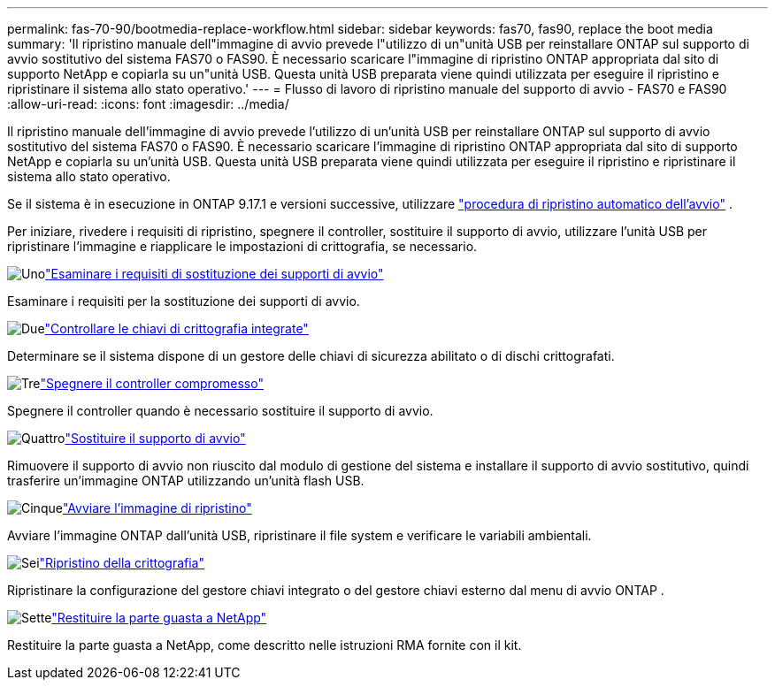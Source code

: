 ---
permalink: fas-70-90/bootmedia-replace-workflow.html 
sidebar: sidebar 
keywords: fas70, fas90, replace the boot media 
summary: 'Il ripristino manuale dell"immagine di avvio prevede l"utilizzo di un"unità USB per reinstallare ONTAP sul supporto di avvio sostitutivo del sistema FAS70 o FAS90. È necessario scaricare l"immagine di ripristino ONTAP appropriata dal sito di supporto NetApp e copiarla su un"unità USB. Questa unità USB preparata viene quindi utilizzata per eseguire il ripristino e ripristinare il sistema allo stato operativo.' 
---
= Flusso di lavoro di ripristino manuale del supporto di avvio - FAS70 e FAS90
:allow-uri-read: 
:icons: font
:imagesdir: ../media/


[role="lead"]
Il ripristino manuale dell'immagine di avvio prevede l'utilizzo di un'unità USB per reinstallare ONTAP sul supporto di avvio sostitutivo del sistema FAS70 o FAS90. È necessario scaricare l'immagine di ripristino ONTAP appropriata dal sito di supporto NetApp e copiarla su un'unità USB. Questa unità USB preparata viene quindi utilizzata per eseguire il ripristino e ripristinare il sistema allo stato operativo.

Se il sistema è in esecuzione in ONTAP 9.17.1 e versioni successive, utilizzare link:bootmedia-replace-workflow-bmr.html["procedura di ripristino automatico dell'avvio"] .

Per iniziare, rivedere i requisiti di ripristino, spegnere il controller, sostituire il supporto di avvio, utilizzare l'unità USB per ripristinare l'immagine e riapplicare le impostazioni di crittografia, se necessario.

.image:https://raw.githubusercontent.com/NetAppDocs/common/main/media/number-1.png["Uno"]link:bootmedia-replace-requirements.html["Esaminare i requisiti di sostituzione dei supporti di avvio"]
[role="quick-margin-para"]
Esaminare i requisiti per la sostituzione dei supporti di avvio.

.image:https://raw.githubusercontent.com/NetAppDocs/common/main/media/number-2.png["Due"]link:bootmedia-encryption-preshutdown-checks.html["Controllare le chiavi di crittografia integrate"]
[role="quick-margin-para"]
Determinare se il sistema dispone di un gestore delle chiavi di sicurezza abilitato o di dischi crittografati.

.image:https://raw.githubusercontent.com/NetAppDocs/common/main/media/number-3.png["Tre"]link:bootmedia-shutdown.html["Spegnere il controller compromesso"]
[role="quick-margin-para"]
Spegnere il controller quando è necessario sostituire il supporto di avvio.

.image:https://raw.githubusercontent.com/NetAppDocs/common/main/media/number-4.png["Quattro"]link:bootmedia-replace.html["Sostituire il supporto di avvio"]
[role="quick-margin-para"]
Rimuovere il supporto di avvio non riuscito dal modulo di gestione del sistema e installare il supporto di avvio sostitutivo, quindi trasferire un'immagine ONTAP utilizzando un'unità flash USB.

.image:https://raw.githubusercontent.com/NetAppDocs/common/main/media/number-5.png["Cinque"]link:bootmedia-recovery-image-boot.html["Avviare l'immagine di ripristino"]
[role="quick-margin-para"]
Avviare l'immagine ONTAP dall'unità USB, ripristinare il file system e verificare le variabili ambientali.

.image:https://raw.githubusercontent.com/NetAppDocs/common/main/media/number-6.png["Sei"]link:bootmedia-encryption-restore.html["Ripristino della crittografia"]
[role="quick-margin-para"]
Ripristinare la configurazione del gestore chiavi integrato o del gestore chiavi esterno dal menu di avvio ONTAP .

.image:https://raw.githubusercontent.com/NetAppDocs/common/main/media/number-7.png["Sette"]link:bootmedia-complete-rma.html["Restituire la parte guasta a NetApp"]
[role="quick-margin-para"]
Restituire la parte guasta a NetApp, come descritto nelle istruzioni RMA fornite con il kit.
